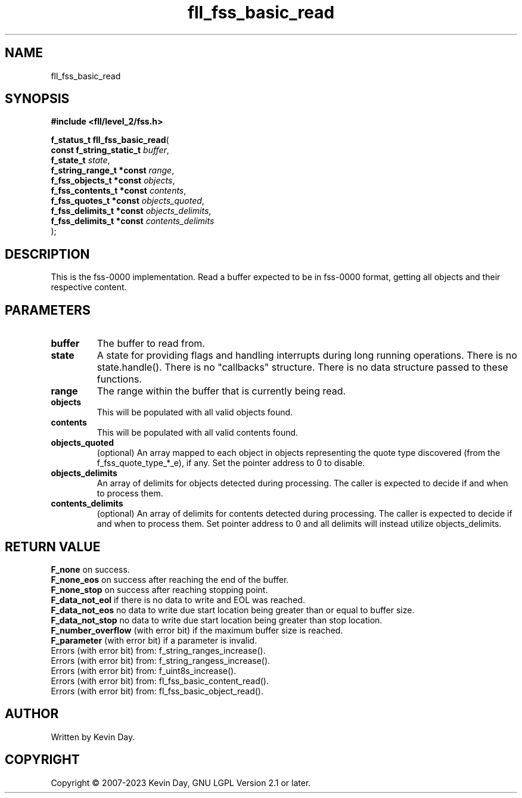 .TH fll_fss_basic_read "3" "July 2023" "FLL - Featureless Linux Library 0.6.8" "Library Functions"
.SH "NAME"
fll_fss_basic_read
.SH SYNOPSIS
.nf
.B #include <fll/level_2/fss.h>
.sp
\fBf_status_t fll_fss_basic_read\fP(
    \fBconst f_string_static_t \fP\fIbuffer\fP,
    \fBf_state_t               \fP\fIstate\fP,
    \fBf_string_range_t *const \fP\fIrange\fP,
    \fBf_fss_objects_t *const  \fP\fIobjects\fP,
    \fBf_fss_contents_t *const \fP\fIcontents\fP,
    \fBf_fss_quotes_t *const   \fP\fIobjects_quoted\fP,
    \fBf_fss_delimits_t *const \fP\fIobjects_delimits\fP,
    \fBf_fss_delimits_t *const \fP\fIcontents_delimits\fP
);
.fi
.SH DESCRIPTION
.PP
This is the fss-0000 implementation. Read a buffer expected to be in fss-0000 format, getting all objects and their respective content.
.SH PARAMETERS
.TP
.B buffer
The buffer to read from.

.TP
.B state
A state for providing flags and handling interrupts during long running operations. There is no state.handle(). There is no "callbacks" structure. There is no data structure passed to these functions.

.TP
.B range
The range within the buffer that is currently being read.

.TP
.B objects
This will be populated with all valid objects found.

.TP
.B contents
This will be populated with all valid contents found.

.TP
.B objects_quoted
(optional) An array mapped to each object in objects representing the quote type discovered (from the f_fss_quote_type_*_e), if any. Set the pointer address to 0 to disable.

.TP
.B objects_delimits
An array of delimits for objects detected during processing. The caller is expected to decide if and when to process them.

.TP
.B contents_delimits
(optional) An array of delimits for contents detected during processing. The caller is expected to decide if and when to process them. Set pointer address to 0 and all delimits will instead utilize objects_delimits.

.SH RETURN VALUE
.PP
\fBF_none\fP on success.
.br
\fBF_none_eos\fP on success after reaching the end of the buffer.
.br
\fBF_none_stop\fP on success after reaching stopping point.
.br
\fBF_data_not_eol\fP if there is no data to write and EOL was reached.
.br
\fBF_data_not_eos\fP no data to write due start location being greater than or equal to buffer size.
.br
\fBF_data_not_stop\fP no data to write due start location being greater than stop location.
.br
\fBF_number_overflow\fP (with error bit) if the maximum buffer size is reached.
.br
\fBF_parameter\fP (with error bit) if a parameter is invalid.
.br
Errors (with error bit) from: f_string_ranges_increase().
.br
Errors (with error bit) from: f_string_rangess_increase().
.br
Errors (with error bit) from: f_uint8s_increase().
.br
Errors (with error bit) from: fl_fss_basic_content_read().
.br
Errors (with error bit) from: fl_fss_basic_object_read().
.SH AUTHOR
Written by Kevin Day.
.SH COPYRIGHT
.PP
Copyright \(co 2007-2023 Kevin Day, GNU LGPL Version 2.1 or later.
